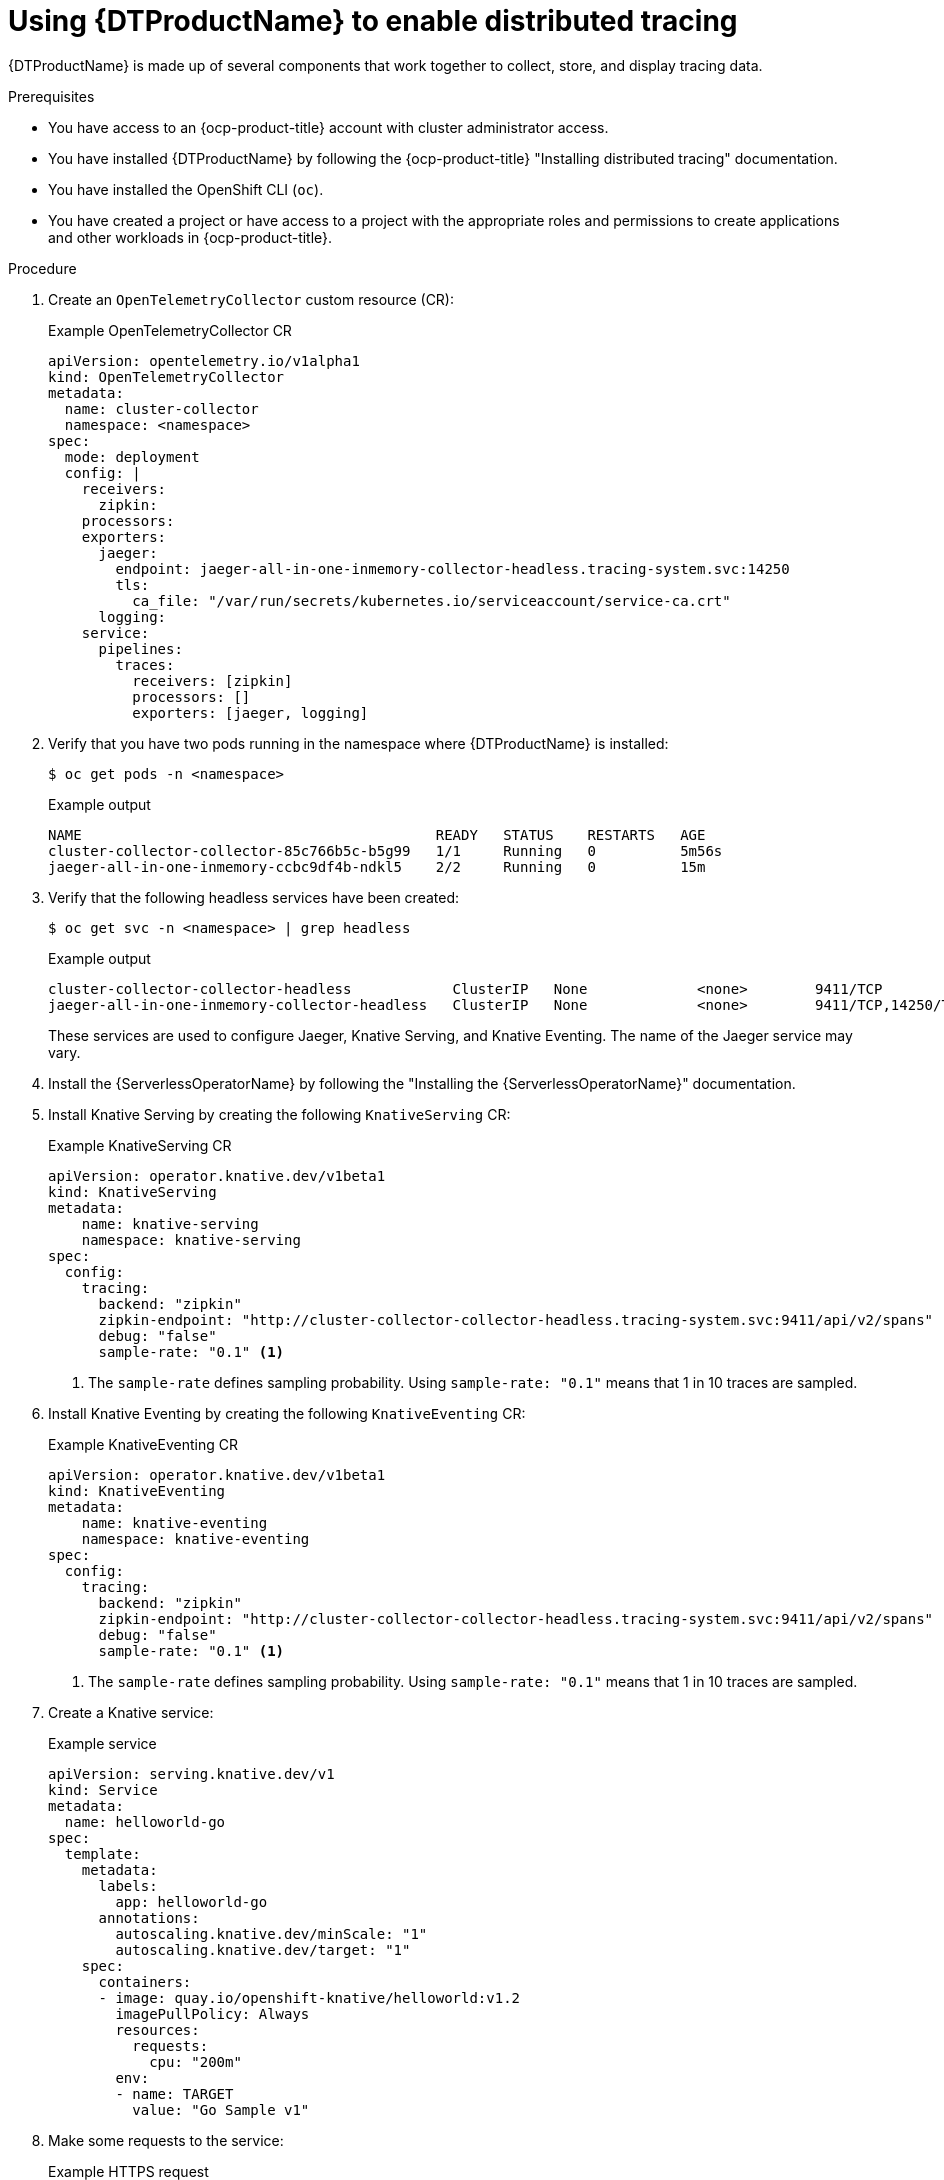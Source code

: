 // Module is included in the following assemblies:
//
// * serverless/serverless-tracing.adoc

:_content-type: PROCEDURE
[id="serverless-open-telemetry_{context}"]
= Using {DTProductName} to enable distributed tracing

{DTProductName} is made up of several components that work together to collect, store, and display tracing data. 

.Prerequisites

* You have access to an {ocp-product-title} account with cluster administrator access.
* You have installed {DTProductName} by following the {ocp-product-title} "Installing distributed tracing" documentation.
* You have installed the OpenShift CLI (`oc`).
* You have created a project or have access to a project with the appropriate roles and permissions to create applications and other workloads in {ocp-product-title}.

.Procedure

. Create an `OpenTelemetryCollector` custom resource (CR):
+
.Example OpenTelemetryCollector CR
[source,yaml]
----
apiVersion: opentelemetry.io/v1alpha1
kind: OpenTelemetryCollector
metadata:
  name: cluster-collector
  namespace: <namespace>
spec:
  mode: deployment
  config: |
    receivers:
      zipkin:
    processors:
    exporters:
      jaeger:
        endpoint: jaeger-all-in-one-inmemory-collector-headless.tracing-system.svc:14250
        tls:
          ca_file: "/var/run/secrets/kubernetes.io/serviceaccount/service-ca.crt"
      logging:
    service:
      pipelines:
        traces:
          receivers: [zipkin]
          processors: []
          exporters: [jaeger, logging]
----

. Verify that you have two pods running in the namespace where {DTProductName} is installed:
+
[source,terminal]
----
$ oc get pods -n <namespace>
----
+
.Example output
[source,terminal]
----
NAME                                          READY   STATUS    RESTARTS   AGE
cluster-collector-collector-85c766b5c-b5g99   1/1     Running   0          5m56s
jaeger-all-in-one-inmemory-ccbc9df4b-ndkl5    2/2     Running   0          15m
----

. Verify that the following headless services have been created:
+
[source,terminal]
----
$ oc get svc -n <namespace> | grep headless
----
+
.Example output
[source,terminal]
----
cluster-collector-collector-headless            ClusterIP   None             <none>        9411/TCP                                 7m28s
jaeger-all-in-one-inmemory-collector-headless   ClusterIP   None             <none>        9411/TCP,14250/TCP,14267/TCP,14268/TCP   16m
----
+
These services are used to configure Jaeger, Knative Serving, and Knative Eventing. The name of the Jaeger service may vary.

. Install the {ServerlessOperatorName} by following the "Installing the {ServerlessOperatorName}" documentation.

. Install Knative Serving by creating the following `KnativeServing` CR:
+
.Example KnativeServing CR
[source,yaml]
----
apiVersion: operator.knative.dev/v1beta1
kind: KnativeServing
metadata:
    name: knative-serving
    namespace: knative-serving
spec:
  config:
    tracing:
      backend: "zipkin"
      zipkin-endpoint: "http://cluster-collector-collector-headless.tracing-system.svc:9411/api/v2/spans"
      debug: "false"
      sample-rate: "0.1" <1>
----
<1> The `sample-rate` defines sampling probability. Using `sample-rate: "0.1"` means that 1 in 10 traces are sampled.

. Install Knative Eventing by creating the following `KnativeEventing` CR:
+
.Example KnativeEventing CR
[source,yaml]
----
apiVersion: operator.knative.dev/v1beta1
kind: KnativeEventing
metadata:
    name: knative-eventing
    namespace: knative-eventing
spec:
  config:
    tracing:
      backend: "zipkin"
      zipkin-endpoint: "http://cluster-collector-collector-headless.tracing-system.svc:9411/api/v2/spans"
      debug: "false"
      sample-rate: "0.1" <1>
----
<1> The `sample-rate` defines sampling probability. Using `sample-rate: "0.1"` means that 1 in 10 traces are sampled.

. Create a Knative service:
+
.Example service
[source,yaml]
----
apiVersion: serving.knative.dev/v1
kind: Service
metadata:
  name: helloworld-go
spec:
  template:
    metadata:
      labels:
        app: helloworld-go
      annotations:
        autoscaling.knative.dev/minScale: "1"
        autoscaling.knative.dev/target: "1"
    spec:
      containers:
      - image: quay.io/openshift-knative/helloworld:v1.2
        imagePullPolicy: Always
        resources:
          requests:
            cpu: "200m"
        env:
        - name: TARGET
          value: "Go Sample v1"
----

. Make some requests to the service:
+
.Example HTTPS request
[source,terminal]
----
$ curl https://helloworld-go.example.com
----

. Get the URL for the Jaeger web console:
+
.Example command
[source,terminal]
----
$ oc get route jaeger-all-in-one-inmemory  -o jsonpath='{.spec.host}' -n <namespace>
----
+
You can now examine traces by using the Jaeger console.
